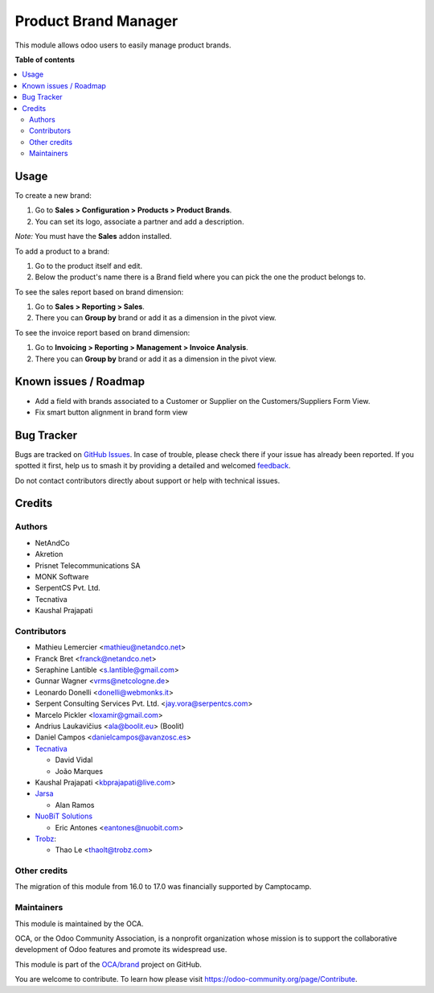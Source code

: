 =====================
Product Brand Manager
=====================

.. 
   !!!!!!!!!!!!!!!!!!!!!!!!!!!!!!!!!!!!!!!!!!!!!!!!!!!!
   !! This file is generated by oca-gen-addon-readme !!
   !! changes will be overwritten.                   !!
   !!!!!!!!!!!!!!!!!!!!!!!!!!!!!!!!!!!!!!!!!!!!!!!!!!!!
   !! source digest: sha256:a7a9c5429fcfddf3b8fb5b4a07cb7eb47f5ec2d96769b0f4e71129041ea91ea5
   !!!!!!!!!!!!!!!!!!!!!!!!!!!!!!!!!!!!!!!!!!!!!!!!!!!!

.. |badge1| image:: https://img.shields.io/badge/maturity-Mature-brightgreen.png
    :target: https://odoo-community.org/page/development-status
    :alt: Mature
.. |badge2| image:: https://img.shields.io/badge/licence-AGPL--3-blue.png
    :target: http://www.gnu.org/licenses/agpl-3.0-standalone.html
    :alt: License: AGPL-3
.. |badge3| image:: https://img.shields.io/badge/github-OCA%2Fbrand-lightgray.png?logo=github
    :target: https://github.com/OCA/brand/tree/18.0/product_brand
    :alt: OCA/brand
.. |badge4| image:: https://img.shields.io/badge/weblate-Translate%20me-F47D42.png
    :target: https://translation.odoo-community.org/projects/brand-18-0/brand-18-0-product_brand
    :alt: Translate me on Weblate
.. |badge5| image:: https://img.shields.io/badge/runboat-Try%20me-875A7B.png
    :target: https://runboat.odoo-community.org/builds?repo=OCA/brand&target_branch=18.0
    :alt: Try me on Runboat

|badge1| |badge2| |badge3| |badge4| |badge5|

This module allows odoo users to easily manage product brands.

**Table of contents**

.. contents::
   :local:

Usage
=====

To create a new brand:

1. Go to **Sales > Configuration > Products > Product Brands**.
2. You can set its logo, associate a partner and add a description.

*Note:* You must have the **Sales** addon installed.

To add a product to a brand:

1. Go to the product itself and edit.
2. Below the product's name there is a Brand field where you can pick
   the one the product belongs to.

To see the sales report based on brand dimension:

1. Go to **Sales > Reporting > Sales**.
2. There you can **Group by** brand or add it as a dimension in the
   pivot view.

To see the invoice report based on brand dimension:

1. Go to **Invoicing > Reporting > Management > Invoice Analysis**.
2. There you can **Group by** brand or add it as a dimension in the
   pivot view.

Known issues / Roadmap
======================

-  Add a field with brands associated to a Customer or Supplier on the
   Customers/Suppliers Form View.
-  Fix smart button alignment in brand form view

Bug Tracker
===========

Bugs are tracked on `GitHub Issues <https://github.com/OCA/brand/issues>`_.
In case of trouble, please check there if your issue has already been reported.
If you spotted it first, help us to smash it by providing a detailed and welcomed
`feedback <https://github.com/OCA/brand/issues/new?body=module:%20product_brand%0Aversion:%2018.0%0A%0A**Steps%20to%20reproduce**%0A-%20...%0A%0A**Current%20behavior**%0A%0A**Expected%20behavior**>`_.

Do not contact contributors directly about support or help with technical issues.

Credits
=======

Authors
-------

* NetAndCo
* Akretion
* Prisnet Telecommunications SA
* MONK Software
* SerpentCS Pvt. Ltd.
* Tecnativa
* Kaushal Prajapati

Contributors
------------

-  Mathieu Lemercier <mathieu@netandco.net>
-  Franck Bret <franck@netandco.net>
-  Seraphine Lantible <s.lantible@gmail.com>
-  Gunnar Wagner <vrms@netcologne.de>
-  Leonardo Donelli <donelli@webmonks.it>
-  Serpent Consulting Services Pvt. Ltd. <jay.vora@serpentcs.com>
-  Marcelo Pickler <loxamir@gmail.com>
-  Andrius Laukavičius <ala@boolit.eu> (Boolit)
-  Daniel Campos <danielcampos@avanzosc.es>
-  `Tecnativa <https://www.tecnativa.com>`__

   -  David Vidal
   -  João Marques

-  Kaushal Prajapati <kbprajapati@live.com>
-  `Jarsa <https://www.jarsa.com>`__

   -  Alan Ramos

-  `NuoBiT Solutions <https://www.nuobit.com>`__

   -  Eric Antones <eantones@nuobit.com>

-  `Trobz <https://trobz.com>`__:

   -  Thao Le <thaolt@trobz.com>

Other credits
-------------

The migration of this module from 16.0 to 17.0 was financially supported
by Camptocamp.

Maintainers
-----------

This module is maintained by the OCA.

.. image:: https://odoo-community.org/logo.png
   :alt: Odoo Community Association
   :target: https://odoo-community.org

OCA, or the Odoo Community Association, is a nonprofit organization whose
mission is to support the collaborative development of Odoo features and
promote its widespread use.

This module is part of the `OCA/brand <https://github.com/OCA/brand/tree/18.0/product_brand>`_ project on GitHub.

You are welcome to contribute. To learn how please visit https://odoo-community.org/page/Contribute.
